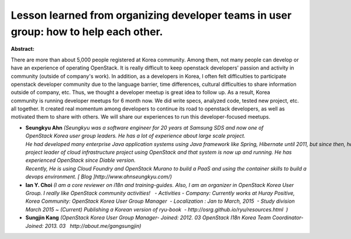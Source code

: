 Lesson learned from organizing developer teams in user group: how to help each other.
~~~~~~~~~~~~~~~~~~~~~~~~~~~~~~~~~~~~~~~~~~~~~~~~~~~~~~~~~~~~~~~~~~~~~~~~~~~~~~~~~~~~~

**Abstract:**

There are more than about 5,000 people registered at Korea community. Among them, not many people can develop or have an experience of operating OpenStack. It is really difficult to keep openstack developers' passion and activity in community (outside of company's work). In addition, as a developers in Korea, I often felt difficulties to participate openstack developer community due to the language barrier, time differences, cultural difficulties to share information outside of company, etc. Thus, we thought a developer meetup is great idea to follow up. As a result, Korea community is running developer meetups for 6 month now. We did write specs, analyzed code, tested new project, etc. all together. It created real momentum among developers to continue its road to openstack developers, as well as motivated them to share with others. We will share our experiences to run this developer-focused meetups.     


* **Seungkyu Ahn** *(Seungkyu was a software engineer for 20 years at Samsung SDS and now one of OpenStack Korea user group leaders. He has a lot of experience about large scale project. He had developed many enterprise Java application systems using Java framework like Spring, Hibernate until 2011, but since then, has become a project leader of cloud infrastructure project using OpenStack and that system is now up and running. He has experienced OpenStack since Diable version.   Recently, He is using Cloud Foundry and OpenStack Murano to build a PaaS and using the container skills to build a devops environment. [ Blog ]http://www.ahnseungkyu.com/)*

* **Ian Y. Choi** *(I am a core reviewer on i18n and training-guides. Also, I am an organizer in OpenStack Korea User Group. I really like OpenStack community activities!   - Activities - Company: Currently works at Huray Positive, Korea Community: OpenStack Korea User Group Manager  - Localization : Jan to March, 2015  - Study division March 2015 ~ (Current) Publishing a Korean version of ryu-book  - http://osrg.github.io/ryu/resources.html  )*

* **Sungjin Kang** *(OpenStack Korea User Group Manager- Joined: 2012. 03 OpenStack I18n Korea Team Coordinator- Joined: 2013. 03   http://about.me/gangsungjin)*

